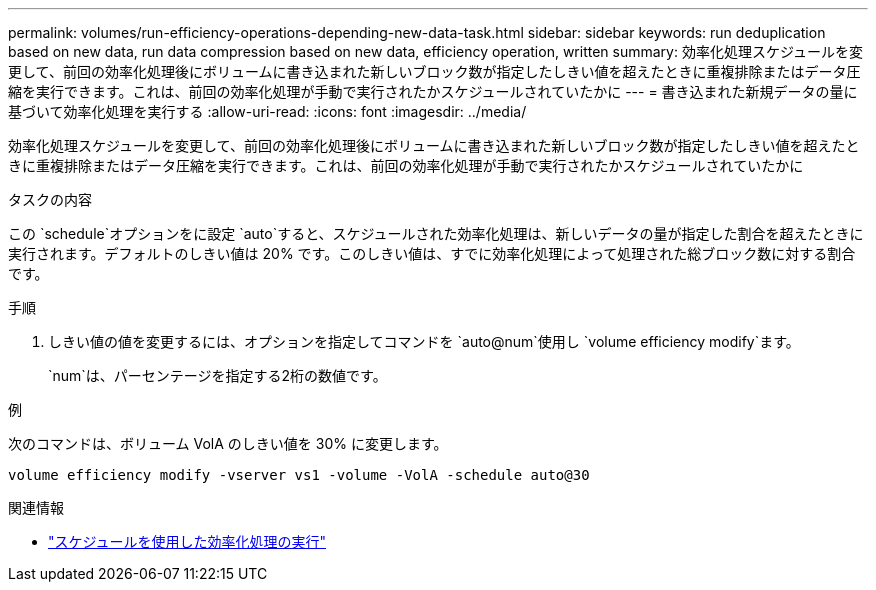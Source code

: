 ---
permalink: volumes/run-efficiency-operations-depending-new-data-task.html 
sidebar: sidebar 
keywords: run deduplication based on new data, run data compression based on new data, efficiency operation, written 
summary: 効率化処理スケジュールを変更して、前回の効率化処理後にボリュームに書き込まれた新しいブロック数が指定したしきい値を超えたときに重複排除またはデータ圧縮を実行できます。これは、前回の効率化処理が手動で実行されたかスケジュールされていたかに 
---
= 書き込まれた新規データの量に基づいて効率化処理を実行する
:allow-uri-read: 
:icons: font
:imagesdir: ../media/


[role="lead"]
効率化処理スケジュールを変更して、前回の効率化処理後にボリュームに書き込まれた新しいブロック数が指定したしきい値を超えたときに重複排除またはデータ圧縮を実行できます。これは、前回の効率化処理が手動で実行されたかスケジュールされていたかに

.タスクの内容
この `schedule`オプションをに設定 `auto`すると、スケジュールされた効率化処理は、新しいデータの量が指定した割合を超えたときに実行されます。デフォルトのしきい値は 20% です。このしきい値は、すでに効率化処理によって処理された総ブロック数に対する割合です。

.手順
. しきい値の値を変更するには、オプションを指定してコマンドを `auto@num`使用し `volume efficiency modify`ます。
+
`num`は、パーセンテージを指定する2桁の数値です。



.例
次のコマンドは、ボリューム VolA のしきい値を 30% に変更します。

`volume efficiency modify -vserver vs1 -volume -VolA -schedule auto@30`

.関連情報
* link:run-efficiency-operations-scheduling-task.html["スケジュールを使用した効率化処理の実行"]

